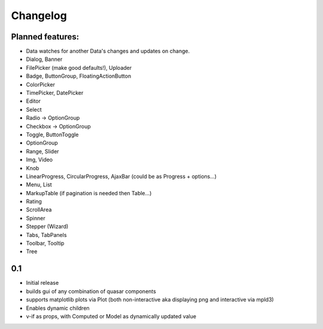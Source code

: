 *********
Changelog
*********

Planned features:
=================
- Data watches for another Data's changes and updates on change.

- Dialog, Banner
- FilePicker (make good defaults!), Uploader
- Badge, ButtonGroup, FloatingActionButton
- ColorPicker
- TimePicker, DatePicker
- Editor
- Select
- Radio -> OptionGroup
- Checkbox -> OptionGroup
- Toggle, ButtonToggle
- OptionGroup
- Range, Slider
- Img, Video
- Knob
- LinearProgress, CircularProgress, AjaxBar (could be as Progress + options...)
- Menu, List
- MarkupTable (if pagination is needed then Table...)
- Rating
- ScrollArea
- Spinner
- Stepper (Wizard)
- Tabs, TabPanels
- Toolbar, Tooltip
- Tree


0.1
=====

- Initial release
- builds gui of any combination of quasar components
- supports matplotlib plots via Plot 
  (both non-interactive aka displaying png and interactive via mpld3)
- Enables dynamic children
- v-if as props, with Computed or Model as dynamically updated value


